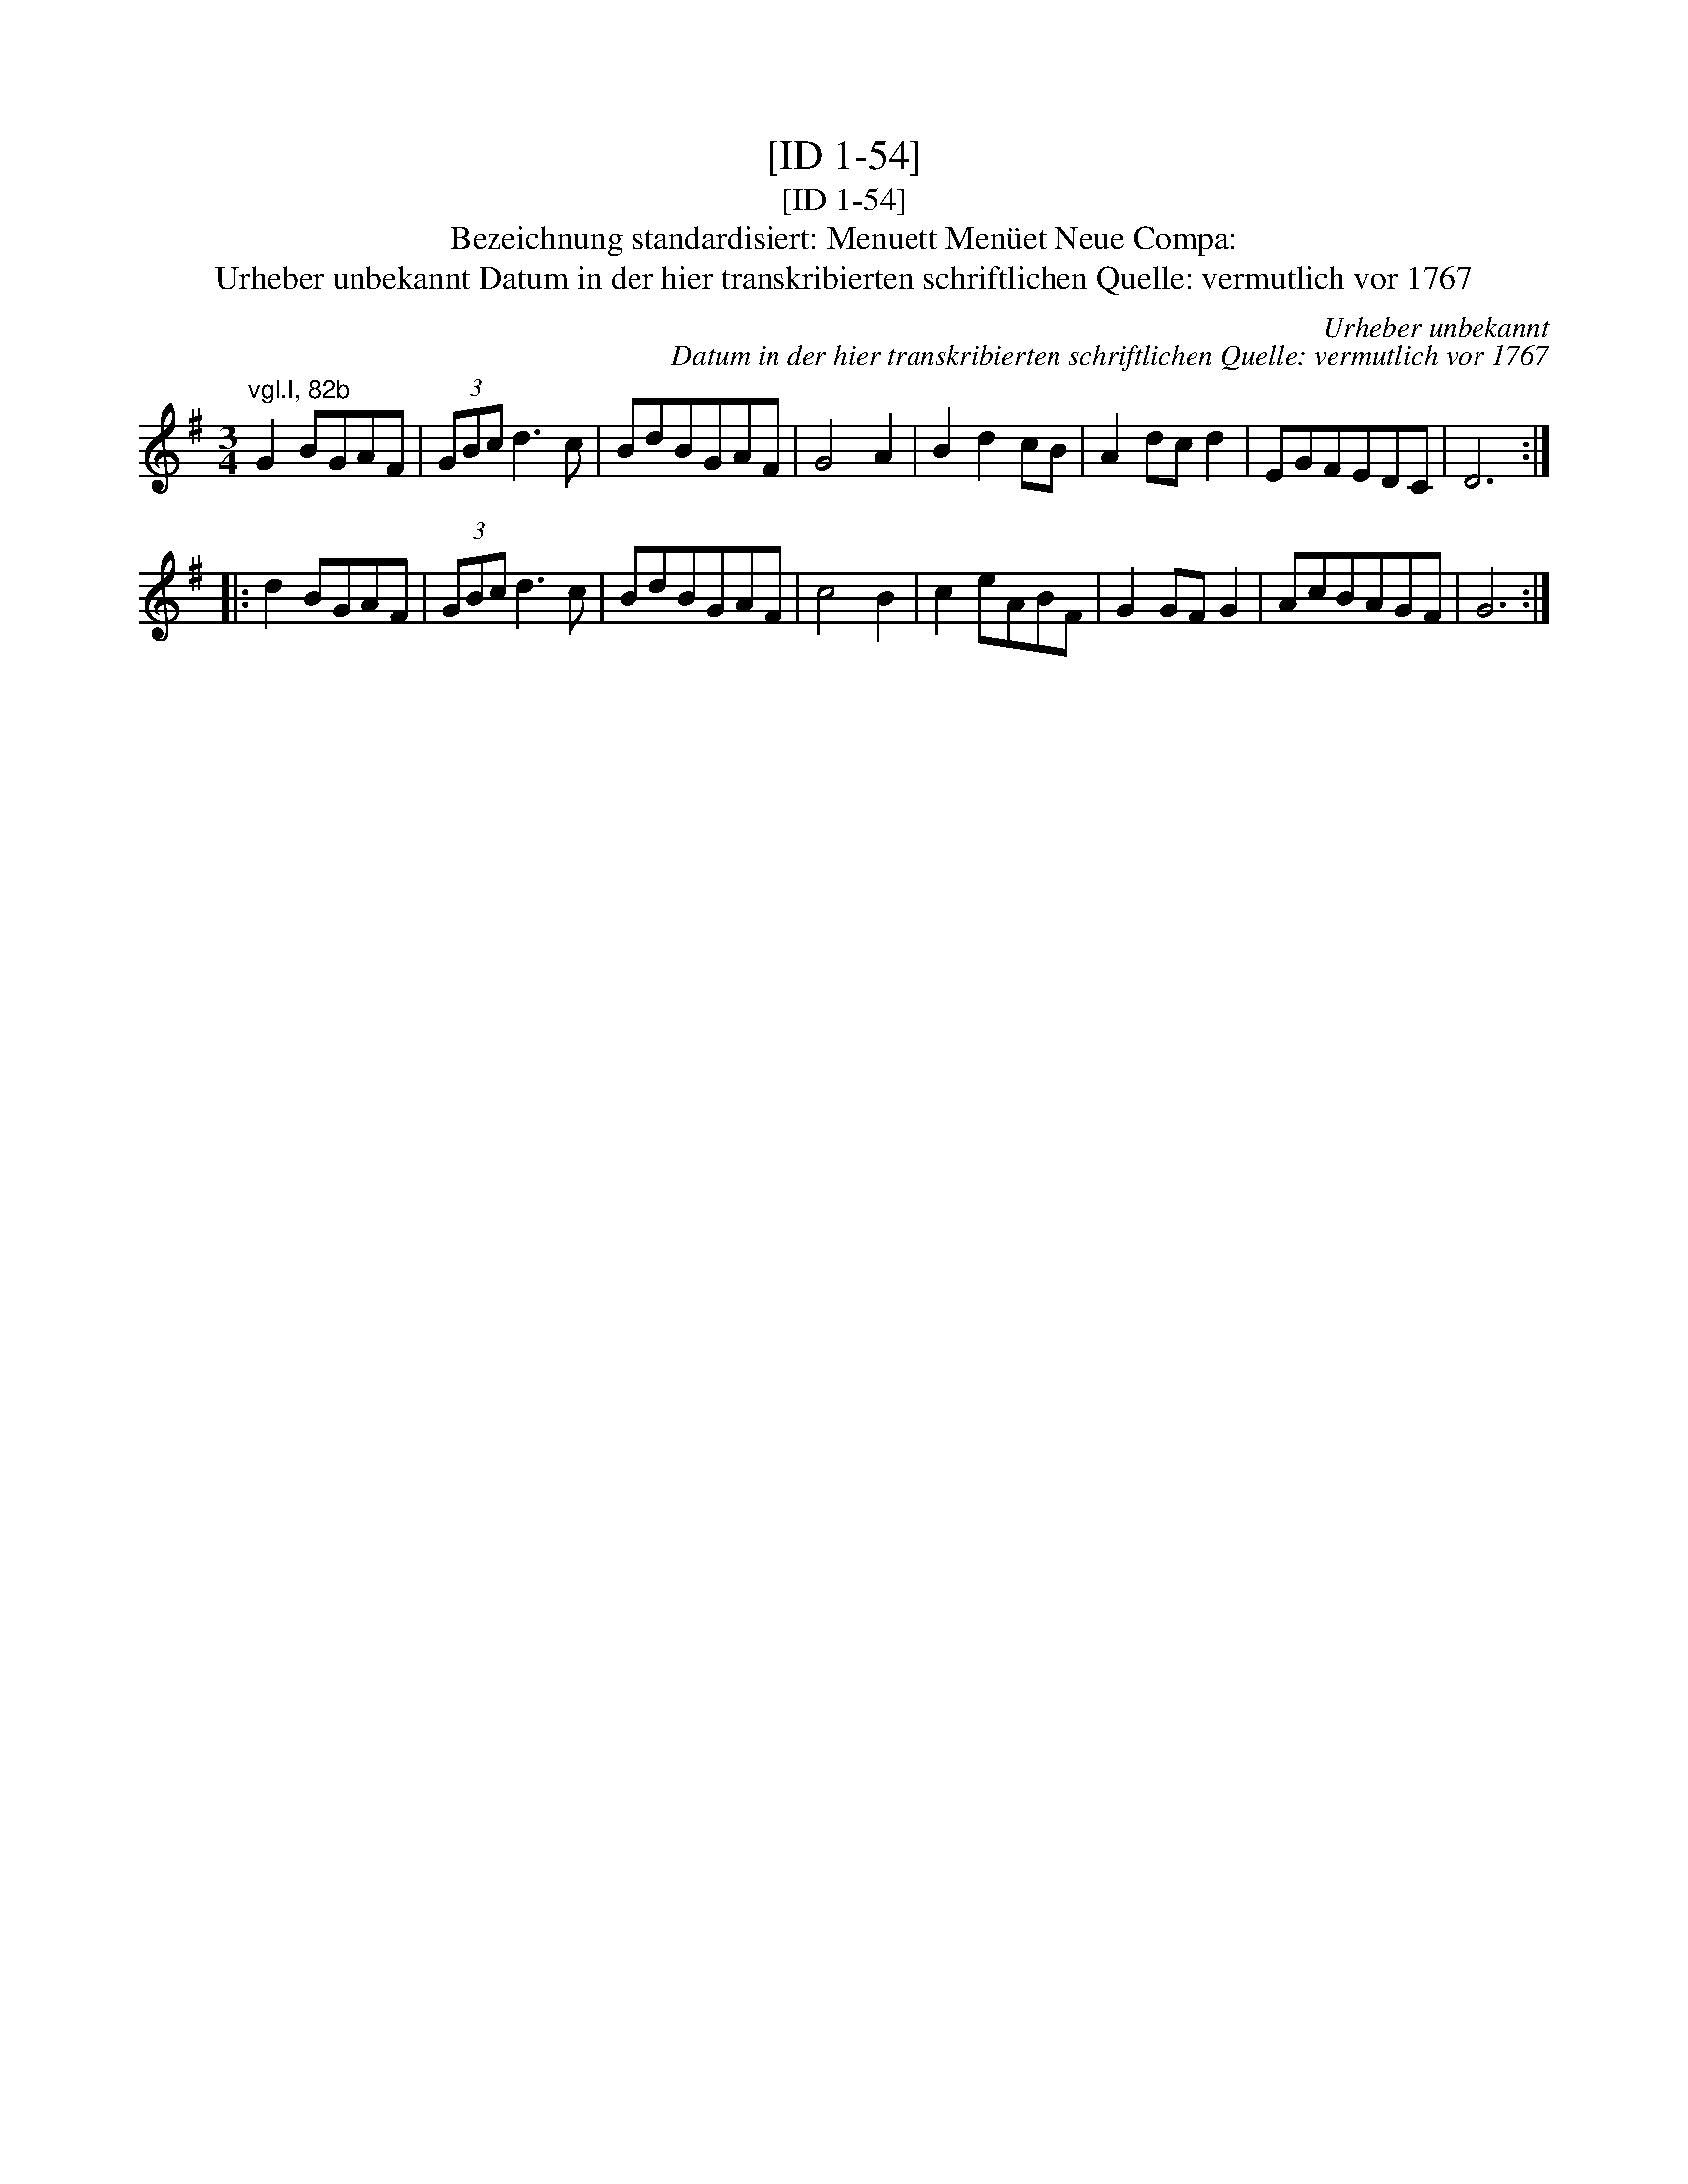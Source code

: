 X:1
T:[ID 1-54]
T:[ID 1-54]
T:Bezeichnung standardisiert: Menuett Men\"uet Neue Compa:
T:Urheber unbekannt Datum in der hier transkribierten schriftlichen Quelle: vermutlich vor 1767
C:Urheber unbekannt
C:Datum in der hier transkribierten schriftlichen Quelle: vermutlich vor 1767
L:1/8
M:3/4
K:G
V:1 treble 
V:1
"^vgl.I, 82b" G2 BGAF | (3GBc d3 c | BdBGAF | G4 A2 | B2 d2 cB | A2 dc d2 | EGFEDC | D6 :: %8
 d2 BGAF | (3GBc d3 c | BdBGAF | c4 B2 | c2 eABF | G2 GF G2 | AcBAGF | G6 :| %16

